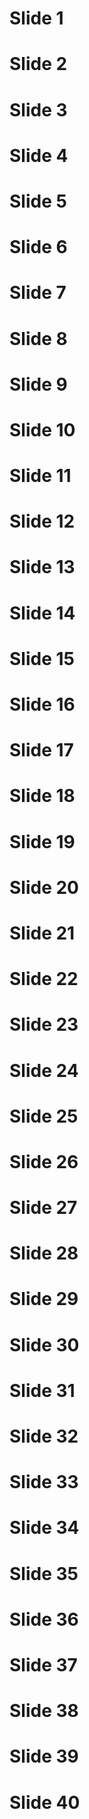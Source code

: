 * Slide 1
* Slide 2
* Slide 3
* Slide 4
* Slide 5
* Slide 6
* Slide 7
* Slide 8
* Slide 9
* Slide 10
* Slide 11
* Slide 12
* Slide 13
* Slide 14
* Slide 15
* Slide 16
* Slide 17
* Slide 18
* Slide 19
* Slide 20
* Slide 21
* Slide 22
* Slide 23
* Slide 24
* Slide 25
* Slide 26
* Slide 27
* Slide 28
* Slide 29
* Slide 30
* Slide 31
* Slide 32
* Slide 33
* Slide 34
* Slide 35
* Slide 36
* Slide 37
* Slide 38
* Slide 39
* Slide 40
